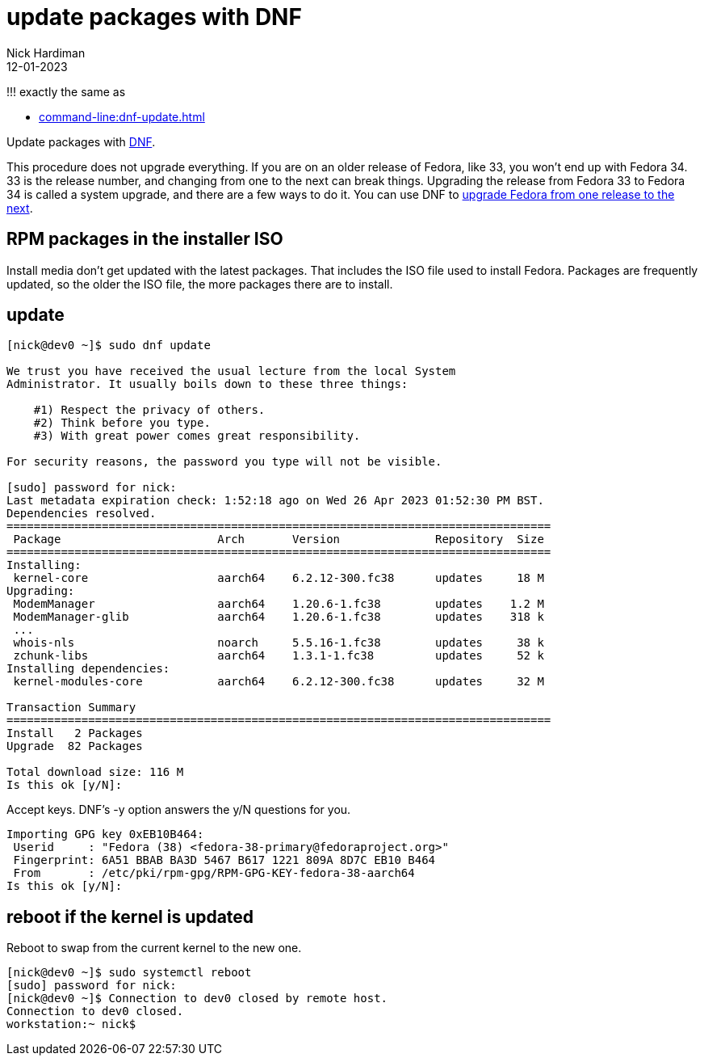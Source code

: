 = update packages with DNF
Nick Hardiman 
:source-highlighter: highlight.js
:revdate: 12-01-2023

!!! exactly the same as 

* xref:command-line:dnf-update.adoc[]


Update packages with https://en.wikipedia.org/wiki/DNF_(software)[DNF].

This procedure does not upgrade everything. If you are on an older release of Fedora, like 33, you won't end up with Fedora 34. 
33 is the release number, and changing from one to the next can break things. 
Upgrading the release from Fedora 33 to Fedora 34 is called a system upgrade, and there are a few ways to do it. You can use DNF to https://docs.fedoraproject.org/en-US/quick-docs/upgrading-fedora-online/[upgrade Fedora from one release to the next].


== RPM packages in the installer ISO

Install media don't get updated with the latest packages. 
That includes the ISO file used to install Fedora. 
Packages are frequently updated, so the older the ISO file, the more packages there are to install. 

== update 

[source,shell]
----
[nick@dev0 ~]$ sudo dnf update

We trust you have received the usual lecture from the local System
Administrator. It usually boils down to these three things:

    #1) Respect the privacy of others.
    #2) Think before you type.
    #3) With great power comes great responsibility.

For security reasons, the password you type will not be visible.

[sudo] password for nick: 
Last metadata expiration check: 1:52:18 ago on Wed 26 Apr 2023 01:52:30 PM BST.
Dependencies resolved.
================================================================================
 Package                       Arch       Version              Repository  Size
================================================================================
Installing:
 kernel-core                   aarch64    6.2.12-300.fc38      updates     18 M
Upgrading:
 ModemManager                  aarch64    1.20.6-1.fc38        updates    1.2 M
 ModemManager-glib             aarch64    1.20.6-1.fc38        updates    318 k
 ...
 whois-nls                     noarch     5.5.16-1.fc38        updates     38 k
 zchunk-libs                   aarch64    1.3.1-1.fc38         updates     52 k
Installing dependencies:
 kernel-modules-core           aarch64    6.2.12-300.fc38      updates     32 M

Transaction Summary
================================================================================
Install   2 Packages
Upgrade  82 Packages

Total download size: 116 M
Is this ok [y/N]:
----

Accept keys. 
DNF's -y option answers the y/N questions for you. 

[source,shell]
----
Importing GPG key 0xEB10B464:
 Userid     : "Fedora (38) <fedora-38-primary@fedoraproject.org>"
 Fingerprint: 6A51 BBAB BA3D 5467 B617 1221 809A 8D7C EB10 B464
 From       : /etc/pki/rpm-gpg/RPM-GPG-KEY-fedora-38-aarch64
Is this ok [y/N]: 
----



== reboot if the kernel is updated

Reboot to swap from the current kernel to the new one. 

[source,shell]
----
[nick@dev0 ~]$ sudo systemctl reboot
[sudo] password for nick: 
[nick@dev0 ~]$ Connection to dev0 closed by remote host.
Connection to dev0 closed.
workstation:~ nick$ 
----


